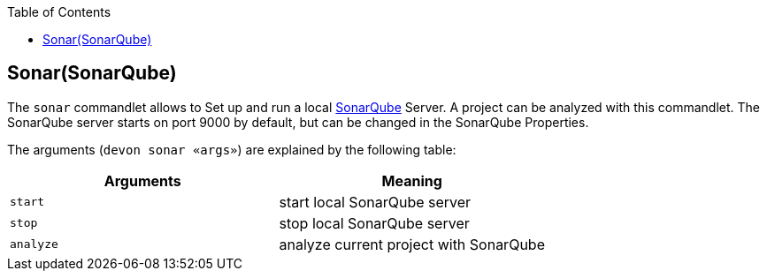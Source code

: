 :toc:
toc::[]

== Sonar(SonarQube)

The `sonar` commandlet allows to Set up and run a local https://www.sonarsource.com/products/sonarqube/[SonarQube] Server.
A project can be analyzed with this commandlet.
The SonarQube server starts on port 9000 by default, but can be changed in the SonarQube Properties.

The arguments (`devon sonar «args»`) are explained by the following table:

[options="header"]
|=======================
|*Arguments*      |*Meaning*
|`start`          |start local SonarQube server
|`stop`           |stop local SonarQube server
|`analyze`        |analyze current project with SonarQube
|=======================
